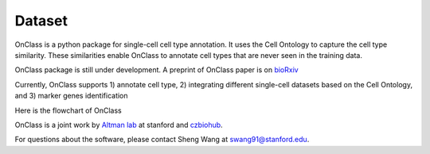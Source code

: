Dataset
=========
OnClass is a python package for single-cell cell type annotation. It uses the Cell Ontology to capture the cell type similarity. These similarities enable OnClass to annotate cell types that are never seen in the training data.

OnClass package is still under development. A preprint of OnClass paper is on `bioRxiv <https://www.biorxiv.org/content/10.1101/810234v1>`__

Currently, OnClass supports 1) annotate cell type, 2) integrating different single-cell datasets based on the Cell Ontology, and 3) marker genes identification

Here is the flowchart of OnClass

.. raw:: html

	<img src="https://github.com/wangshenguiuc/OnClass/blob/master/img/flowchart.png" style="width: 450px">

OnClass is a joint work by `Altman lab <https://helix.stanford.edu/>`__ at stanford and `czbiohub <https://www.czbiohub.org/>`__. 

For questions about the software, please contact Sheng Wang at swang91@stanford.edu. 


